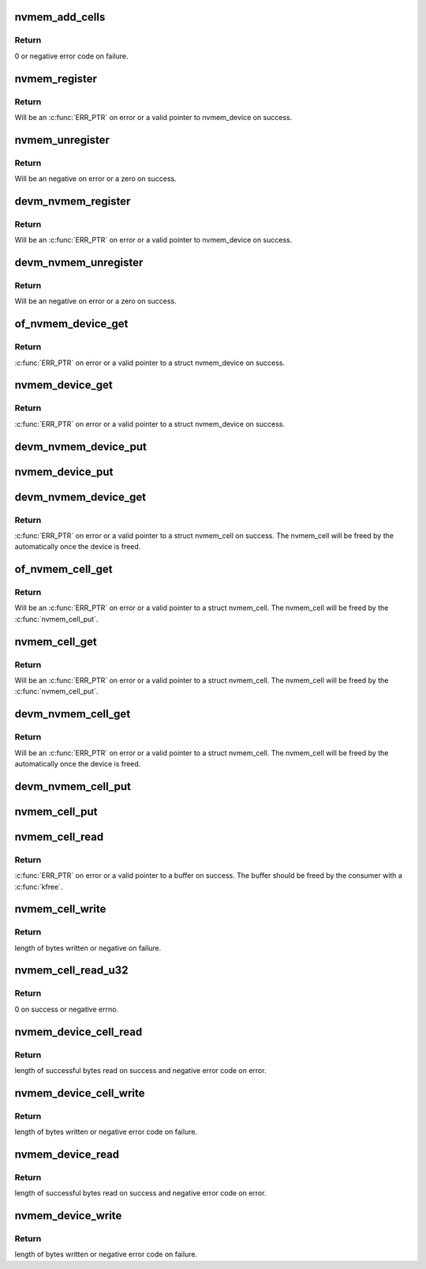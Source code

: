 .. -*- coding: utf-8; mode: rst -*-
.. src-file: drivers/nvmem/core.c

.. _`nvmem_add_cells`:

nvmem_add_cells
===============

.. c:function:: int nvmem_add_cells(struct nvmem_device *nvmem, const struct nvmem_cell_info *info, int ncells)

    Add cell information to an nvmem device

    :param struct nvmem_device \*nvmem:
        nvmem device to add cells to.

    :param const struct nvmem_cell_info \*info:
        nvmem cell info to add to the device

    :param int ncells:
        number of cells in info

.. _`nvmem_add_cells.return`:

Return
------

0 or negative error code on failure.

.. _`nvmem_register`:

nvmem_register
==============

.. c:function:: struct nvmem_device *nvmem_register(const struct nvmem_config *config)

    Register a nvmem device for given nvmem_config. Also creates an binary entry in /sys/bus/nvmem/devices/dev-name/nvmem

    :param const struct nvmem_config \*config:
        nvmem device configuration with which nvmem device is created.

.. _`nvmem_register.return`:

Return
------

Will be an \ :c:func:`ERR_PTR`\  on error or a valid pointer to nvmem_device
on success.

.. _`nvmem_unregister`:

nvmem_unregister
================

.. c:function:: int nvmem_unregister(struct nvmem_device *nvmem)

    Unregister previously registered nvmem device

    :param struct nvmem_device \*nvmem:
        Pointer to previously registered nvmem device.

.. _`nvmem_unregister.return`:

Return
------

Will be an negative on error or a zero on success.

.. _`devm_nvmem_register`:

devm_nvmem_register
===================

.. c:function:: struct nvmem_device *devm_nvmem_register(struct device *dev, const struct nvmem_config *config)

    Register a managed nvmem device for given nvmem_config. Also creates an binary entry in /sys/bus/nvmem/devices/dev-name/nvmem

    :param struct device \*dev:
        Device that uses the nvmem device.

    :param const struct nvmem_config \*config:
        nvmem device configuration with which nvmem device is created.

.. _`devm_nvmem_register.return`:

Return
------

Will be an \ :c:func:`ERR_PTR`\  on error or a valid pointer to nvmem_device
on success.

.. _`devm_nvmem_unregister`:

devm_nvmem_unregister
=====================

.. c:function:: int devm_nvmem_unregister(struct device *dev, struct nvmem_device *nvmem)

    Unregister previously registered managed nvmem device.

    :param struct device \*dev:
        Device that uses the nvmem device.

    :param struct nvmem_device \*nvmem:
        Pointer to previously registered nvmem device.

.. _`devm_nvmem_unregister.return`:

Return
------

Will be an negative on error or a zero on success.

.. _`of_nvmem_device_get`:

of_nvmem_device_get
===================

.. c:function:: struct nvmem_device *of_nvmem_device_get(struct device_node *np, const char *id)

    Get nvmem device from a given id

    :param struct device_node \*np:
        Device tree node that uses the nvmem device.

    :param const char \*id:
        nvmem name from nvmem-names property.

.. _`of_nvmem_device_get.return`:

Return
------

\ :c:func:`ERR_PTR`\  on error or a valid pointer to a struct nvmem_device
on success.

.. _`nvmem_device_get`:

nvmem_device_get
================

.. c:function:: struct nvmem_device *nvmem_device_get(struct device *dev, const char *dev_name)

    Get nvmem device from a given id

    :param struct device \*dev:
        Device that uses the nvmem device.

    :param const char \*dev_name:
        name of the requested nvmem device.

.. _`nvmem_device_get.return`:

Return
------

\ :c:func:`ERR_PTR`\  on error or a valid pointer to a struct nvmem_device
on success.

.. _`devm_nvmem_device_put`:

devm_nvmem_device_put
=====================

.. c:function:: void devm_nvmem_device_put(struct device *dev, struct nvmem_device *nvmem)

    put alredy got nvmem device

    :param struct device \*dev:
        Device that uses the nvmem device.

    :param struct nvmem_device \*nvmem:
        pointer to nvmem device allocated by \ :c:func:`devm_nvmem_cell_get`\ ,
        that needs to be released.

.. _`nvmem_device_put`:

nvmem_device_put
================

.. c:function:: void nvmem_device_put(struct nvmem_device *nvmem)

    put alredy got nvmem device

    :param struct nvmem_device \*nvmem:
        pointer to nvmem device that needs to be released.

.. _`devm_nvmem_device_get`:

devm_nvmem_device_get
=====================

.. c:function:: struct nvmem_device *devm_nvmem_device_get(struct device *dev, const char *id)

    Get nvmem cell of device form a given id

    :param struct device \*dev:
        Device that requests the nvmem device.

    :param const char \*id:
        name id for the requested nvmem device.

.. _`devm_nvmem_device_get.return`:

Return
------

\ :c:func:`ERR_PTR`\  on error or a valid pointer to a struct nvmem_cell
on success.  The nvmem_cell will be freed by the automatically once the
device is freed.

.. _`of_nvmem_cell_get`:

of_nvmem_cell_get
=================

.. c:function:: struct nvmem_cell *of_nvmem_cell_get(struct device_node *np, const char *name)

    Get a nvmem cell from given device node and cell id

    :param struct device_node \*np:
        Device tree node that uses the nvmem cell.

    :param const char \*name:
        nvmem cell name from nvmem-cell-names property, or NULL
        for the cell at index 0 (the lone cell with no accompanying
        nvmem-cell-names property).

.. _`of_nvmem_cell_get.return`:

Return
------

Will be an \ :c:func:`ERR_PTR`\  on error or a valid pointer
to a struct nvmem_cell.  The nvmem_cell will be freed by the
\ :c:func:`nvmem_cell_put`\ .

.. _`nvmem_cell_get`:

nvmem_cell_get
==============

.. c:function:: struct nvmem_cell *nvmem_cell_get(struct device *dev, const char *cell_id)

    Get nvmem cell of device form a given cell name

    :param struct device \*dev:
        Device that requests the nvmem cell.

    :param const char \*cell_id:
        nvmem cell name to get.

.. _`nvmem_cell_get.return`:

Return
------

Will be an \ :c:func:`ERR_PTR`\  on error or a valid pointer
to a struct nvmem_cell.  The nvmem_cell will be freed by the
\ :c:func:`nvmem_cell_put`\ .

.. _`devm_nvmem_cell_get`:

devm_nvmem_cell_get
===================

.. c:function:: struct nvmem_cell *devm_nvmem_cell_get(struct device *dev, const char *id)

    Get nvmem cell of device form a given id

    :param struct device \*dev:
        Device that requests the nvmem cell.

    :param const char \*id:
        nvmem cell name id to get.

.. _`devm_nvmem_cell_get.return`:

Return
------

Will be an \ :c:func:`ERR_PTR`\  on error or a valid pointer
to a struct nvmem_cell.  The nvmem_cell will be freed by the
automatically once the device is freed.

.. _`devm_nvmem_cell_put`:

devm_nvmem_cell_put
===================

.. c:function:: void devm_nvmem_cell_put(struct device *dev, struct nvmem_cell *cell)

    Release previously allocated nvmem cell from devm_nvmem_cell_get.

    :param struct device \*dev:
        Device that requests the nvmem cell.

    :param struct nvmem_cell \*cell:
        Previously allocated nvmem cell by \ :c:func:`devm_nvmem_cell_get`\ .

.. _`nvmem_cell_put`:

nvmem_cell_put
==============

.. c:function:: void nvmem_cell_put(struct nvmem_cell *cell)

    Release previously allocated nvmem cell.

    :param struct nvmem_cell \*cell:
        Previously allocated nvmem cell by \ :c:func:`nvmem_cell_get`\ .

.. _`nvmem_cell_read`:

nvmem_cell_read
===============

.. c:function:: void *nvmem_cell_read(struct nvmem_cell *cell, size_t *len)

    Read a given nvmem cell

    :param struct nvmem_cell \*cell:
        nvmem cell to be read.

    :param size_t \*len:
        pointer to length of cell which will be populated on successful read;
        can be NULL.

.. _`nvmem_cell_read.return`:

Return
------

\ :c:func:`ERR_PTR`\  on error or a valid pointer to a buffer on success. The
buffer should be freed by the consumer with a \ :c:func:`kfree`\ .

.. _`nvmem_cell_write`:

nvmem_cell_write
================

.. c:function:: int nvmem_cell_write(struct nvmem_cell *cell, void *buf, size_t len)

    Write to a given nvmem cell

    :param struct nvmem_cell \*cell:
        nvmem cell to be written.

    :param void \*buf:
        Buffer to be written.

    :param size_t len:
        length of buffer to be written to nvmem cell.

.. _`nvmem_cell_write.return`:

Return
------

length of bytes written or negative on failure.

.. _`nvmem_cell_read_u32`:

nvmem_cell_read_u32
===================

.. c:function:: int nvmem_cell_read_u32(struct device *dev, const char *cell_id, u32 *val)

    Read a cell value as an u32

    :param struct device \*dev:
        Device that requests the nvmem cell.

    :param const char \*cell_id:
        Name of nvmem cell to read.

    :param u32 \*val:
        pointer to output value.

.. _`nvmem_cell_read_u32.return`:

Return
------

0 on success or negative errno.

.. _`nvmem_device_cell_read`:

nvmem_device_cell_read
======================

.. c:function:: ssize_t nvmem_device_cell_read(struct nvmem_device *nvmem, struct nvmem_cell_info *info, void *buf)

    Read a given nvmem device and cell

    :param struct nvmem_device \*nvmem:
        nvmem device to read from.

    :param struct nvmem_cell_info \*info:
        nvmem cell info to be read.

    :param void \*buf:
        buffer pointer which will be populated on successful read.

.. _`nvmem_device_cell_read.return`:

Return
------

length of successful bytes read on success and negative
error code on error.

.. _`nvmem_device_cell_write`:

nvmem_device_cell_write
=======================

.. c:function:: int nvmem_device_cell_write(struct nvmem_device *nvmem, struct nvmem_cell_info *info, void *buf)

    Write cell to a given nvmem device

    :param struct nvmem_device \*nvmem:
        nvmem device to be written to.

    :param struct nvmem_cell_info \*info:
        nvmem cell info to be written.

    :param void \*buf:
        buffer to be written to cell.

.. _`nvmem_device_cell_write.return`:

Return
------

length of bytes written or negative error code on failure.

.. _`nvmem_device_read`:

nvmem_device_read
=================

.. c:function:: int nvmem_device_read(struct nvmem_device *nvmem, unsigned int offset, size_t bytes, void *buf)

    Read from a given nvmem device

    :param struct nvmem_device \*nvmem:
        nvmem device to read from.

    :param unsigned int offset:
        offset in nvmem device.

    :param size_t bytes:
        number of bytes to read.

    :param void \*buf:
        buffer pointer which will be populated on successful read.

.. _`nvmem_device_read.return`:

Return
------

length of successful bytes read on success and negative
error code on error.

.. _`nvmem_device_write`:

nvmem_device_write
==================

.. c:function:: int nvmem_device_write(struct nvmem_device *nvmem, unsigned int offset, size_t bytes, void *buf)

    Write cell to a given nvmem device

    :param struct nvmem_device \*nvmem:
        nvmem device to be written to.

    :param unsigned int offset:
        offset in nvmem device.

    :param size_t bytes:
        number of bytes to write.

    :param void \*buf:
        buffer to be written.

.. _`nvmem_device_write.return`:

Return
------

length of bytes written or negative error code on failure.

.. This file was automatic generated / don't edit.


